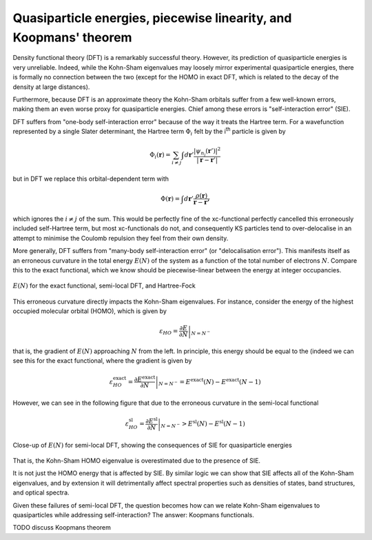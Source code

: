 Quasiparticle energies, piecewise linearity, and Koopmans' theorem
==================================================================

Density functional theory (DFT) is a remarkably successful theory. However, its prediction of quasiparticle energies is very unreliable. Indeed, while the Kohn-Sham eigenvalues may loosely mirror experimental quasiparticle energies, there is formally no connection between the two (except for the HOMO in exact DFT, which is related to the decay of the density at large distances).

Furthermore, because DFT is an approximate theory the Kohn-Sham orbitals suffer from a few well-known errors, making them an even worse proxy for quasiparticle energies. Chief among these errors is "self-interaction error" (SIE).

DFT suffers from "one-body self-interaction error" because of the way it treats the Hartree term. For a wavefunction represented by a single Slater determinant, the Hartree term :math:`\Phi_i` felt by the i\ :sup:`th` particle is given by

.. math::

   \Phi_i(\mathbf{r}) = \sum_{i\neq j} \int d\mathbf{r}' \frac{|\psi_{n_j}(\mathbf{r}')|^2}{|\mathbf{r} - \mathbf{r}'|}
   
but in DFT we replace this orbital-dependent term with 

.. math::

    \Phi(\mathbf{r}) = \int d\mathbf{r}' \frac{\rho(\mathbf{r})}{\mathbf{r} - \mathbf{r'}}

which ignores the :math:`i \neq j` of the sum. This would be perfectly fine of the xc-functional perfectly cancelled this erroneously included self-Hartree term, but most xc-functionals do not, and consequently KS particles tend to over-delocalise in an attempt to minimise the Coulomb repulsion they feel from their own density.

More generally, DFT suffers from "many-body self-interaction error" (or "delocalisation error"). This manifests itself as an erroneous curvature in the total energy :math:`E(N)` of the system as a function of the total number of electrons :math:`N`. Compare this to the exact functional, which we know should be piecewise-linear between the energy at integer occupancies.

.. figure:: figures/fig_en_curve_with_all.svg
    :align: center
    :width: 400
    :alt: E versus N curve for the exact functional, semi-local DFT, and Hartree-Fock

    :math:`E(N)` for the exact functional, semi-local DFT, and Hartree-Fock

This erroneous curvature directly impacts the Kohn-Sham eigenvalues. For instance, consider the energy of the highest occupied molecular orbital (HOMO), which is given by

.. math::

    \varepsilon_{HO} = \left.\frac{\partial E}{\partial N}\right|_{N = N^-}

that is, the gradient of :math:`E(N)` approaching :math:`N` from the left. In principle, this energy should be equal to the (indeed we can see this for the exact functional, where the gradient is given by

.. math::

    \varepsilon^\text{exact}_{HO} = \left.\frac{\partial E^\text{exact}}{\partial N}\right|_{N = N^-} = E^\text{exact}(N) - E^\text{exact}(N-1)


However, we can see in the following figure that due to the erroneous curvature in the semi-local functional

.. math::

    \varepsilon^\text{sl}_{HO} = \left.\frac{\partial E^\text{sl}}{\partial N}\right|_{N = N^-} > E^\text{sl}(N) - E^\text{sl}(N-1)

.. figure:: figures/fig_en_curve_sl_annotated_zoom.svg
    :align: center
    :width: 400
    :alt: close-up of the curvature of semi-local DFT and how it impacts quasiparticle energies

    Close-up of :math:`E(N)` for semi-local DFT, showing the consequences of SIE for quasiparticle energies

That is, the Kohn-Sham HOMO eigenvalue is overestimated due to the presence of SIE.

It is not just the HOMO energy that is affected by SIE. By similar logic we can show that SIE affects all of the Kohn-Sham eigenvalues, and by extension it will detrimentally affect spectral properties such as densities of states, band structures, and optical spectra.

Given these failures of semi-local DFT, the question becomes how can we relate Kohn-Sham eigenvalues to quasiparticles while addressing self-interaction? The answer: Koopmans functionals.

TODO discuss Koopmans theorem
